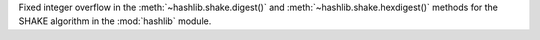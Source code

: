 Fixed integer overflow in the :meth:`~hashlib.shake.digest()` and
:meth:`~hashlib.shake.hexdigest()` methods for the SHAKE algorithm
in the :mod:`hashlib` module.
